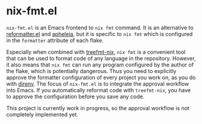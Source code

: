 * nix-fmt.el
~nix-fmt.el~ is an Emacs frontend to ~nix fmt~ command.
It is an alternative to [[https://github.com/purcell/emacs-reformatter][reformatter.el]] and [[https://github.com/radian-software/apheleia][apheleia]], but it is specific to ~nix fmt~ which is configured in the ~formatter~ attribute of each flake.

Especially when combined with [[https://github.com/numtide/treefmt-nix][treefmt-nix]], ~nix fmt~ is a convenient tool that can be used to format code of any language in the repository.
However, it also means that ~nix fmt~ can run any program configured by the author of the flake, which is potentially dangerous.
Thus you need to explicitly approve the formatter configuration of every project you work on, as you do with [[https://direnv.net/][direnv]].
The focus of ~nix-fmt.el~ is to integrate the approval workflow into Emacs.
If you automatically reformat code with ~treefmt-nix~, you have to approve the configuration before you save any code.

This project is currently work in progress, so the approval workflow is not completely implemented yet.
